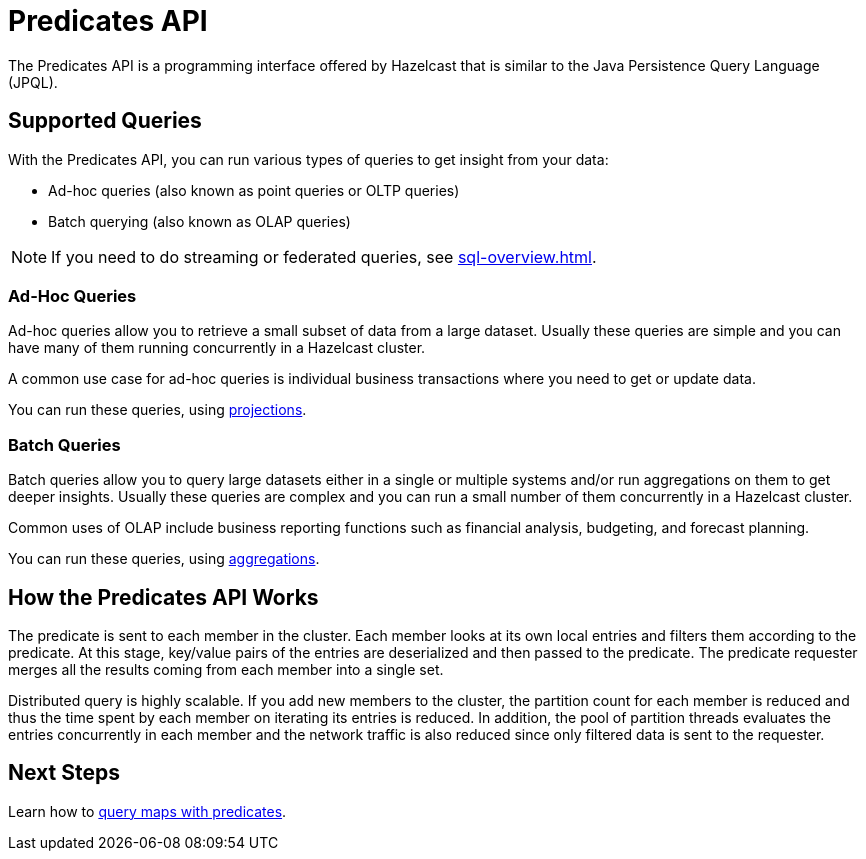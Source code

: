 = Predicates API

The Predicates API is a programming interface offered by Hazelcast that
is similar to the Java Persistence Query Language (JPQL).

== Supported Queries

With the Predicates API, you can run various types of queries to get insight from your data:

- Ad-hoc queries (also known as point queries or OLTP queries)
- Batch querying (also known as OLAP queries)

NOTE: If you need to do streaming or federated queries, see xref:sql-overview.adoc[].

=== Ad-Hoc Queries

Ad-hoc queries allow you to retrieve a small subset of data from a large dataset. Usually these queries are simple and you can have many of them running concurrently in a Hazelcast cluster.

A common use case for ad-hoc queries is individual business transactions where you need to get or update data.

You can run these queries, using xref:projections.adoc[projections].

=== Batch Queries

Batch queries allow you to query large datasets either in a single or multiple systems and/or run aggregations on them to get deeper insights. Usually these queries are complex and you can run a small number of them concurrently in a Hazelcast cluster.

Common uses of OLAP include business reporting functions such as financial analysis, budgeting, and forecast planning.

You can run these queries, using xref:aggregations.adoc[aggregations].

== How the Predicates API Works

The predicate is sent to each member in the cluster.
Each member looks at its own local entries and filters them according
to the predicate. At this stage, key/value pairs of the entries are
deserialized and then passed to the predicate.
The predicate requester merges all the results coming from each
member into a single set.

Distributed query is highly scalable. If you add new members to the
cluster, the partition count for each member is reduced and thus the
time spent by each member on iterating its entries is reduced. In addition,
the pool of partition threads evaluates the entries concurrently in each
member and the network traffic is also reduced since only filtered data
is sent to the requester.

== Next Steps

Learn how to xref:querying-maps-predicates.adoc[query maps with predicates].